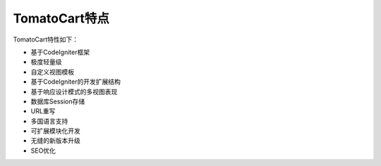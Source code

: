 ####################
TomatoCart特点
####################

TomatoCart特性如下：

-  基于CodeIgniter框架
-  极度轻量级
-  自定义视图模板
-  基于CodeIgniter的开发扩展结构
-  基于响应设计模式的多视图表现
-  数据库Session存储
-  URL重写
-  多国语言支持
-  可扩展模块化开发
-  无缝的新版本升级
-  SEO优化